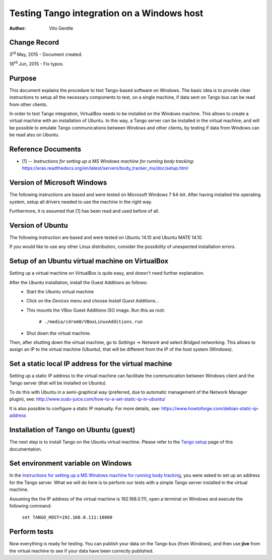 ===========================================
Testing Tango integration on a Windows host
===========================================

:Author: Vito Gentile

Change Record
=============

3\ :sup:`rd`  May, 2015 - Document created.

18\ :sup:`rd`  Jun, 2015 - Fix typos.

Purpose
=======
This document explains the procedure to test Tango-based software
on Windows. The basic idea is to provide clear instructions to setup all the necessary
components to test, on a single machine, if data sent on Tango bus can be
read from other clients.

In order to test Tango integration, VirtualBox needs to be installed on
the Windows machine. This allows to create a virtual machine with an installation
of Ubuntu. In this way, a Tango server can be installed in the virtual machine,
and will be possible to emulate Tango communications between Windows and other
clients, by testing if data from Windows can be read also on Ubuntu.

Reference Documents
===================

- [1] -- `Instructions for setting up a MS Windows machine for running body tracking`: https://eras.readthedocs.org/en/latest/servers/body_tracker_ms/doc/setup.html

Version of Microsoft Windows
============================

The following instructions are based and were tested on Microsoft Windows 7 64-bit.
After having installed the operating system, setup all drivers needed to use
the machine in the right way.

Furthermore, it is assumed that [1] has been read and used before of all.

Version of Ubuntu
=================

The following instruction are based and were tested on Ubuntu 14.10 and
Ubuntu MATE 14.10.

If you would like to use any other Linux distribution, consider the possibility
of unexpected installation errors.

Setup of an Ubuntu virtual machine on VirtualBox
================================================

Setting up a virtual machine on VirtualBox is quite easy, and doesn't need
further explanation.

After the Ubuntu installation, install the Guest Additions as follows:
 * Start the Ubuntu virtual machine
 * Click on the *Devices* menu and choose *Install Guest Additions...*
 * This mounts the VBox Guest Additions ISO image. Run this as root:

    ``# ./media/cdrom0/VBoxLinuxAdditions.run``

 * Shut down the virtual machine.

Then, after shutting down the virtual machine, go to *Settings -> Network*
and select *Bridged networking*. This allows to assign an IP to the
virtual machine (Ubuntu), that will be different from the IP of the host
system (Windows).

Set a static local IP address for the virtual machine
=====================================================

Setting up a static IP address to the virtual machine can facilitate the
communication between Windows client and the Tango server (that will be
installed on Ubuntu).

To do this with Ubuntu in a semi-graphical way (preferred, due to automatic
management of the Network Manager plugin), see:
http://www.sudo-juice.com/how-to-a-set-static-ip-in-ubuntu/

It is also possible to configure a static IP manually.
For more details, see: https://www.howtoforge.com/debian-static-ip-address

Installation of Tango on Ubuntu (guest)
=======================================

The next step is to install Tango on the Ubuntu virtual machine. Please
refer to the `Tango setup <https://eras.readthedocs.org/en/latest/doc/setup.html>`_
page of this documentation.

Set environment variable on Windows
===================================

In the `Instructions for setting up a MS Windows machine for running body
tracking <https://eras.readthedocs.org/en/latest/servers/body_tracker_ms/doc/setup.html>`_,
you were asked to set up an address for the Tango server. What we will do here
is to perform our tests with a simple Tango server installed in the virtual
machine.

Assuming the the IP address of the virtual machine is 192.168.0.111, open
a terminal on Windows and execute the following command:

    ``set TANGO_HOST=192.168.0.111:10000``

Perform tests
=============

Now everything is ready for testing. You can publish your data on the Tango
bus (from Windows), and then use **jive** from the virtual machine to see
if your data have been correctly published.
